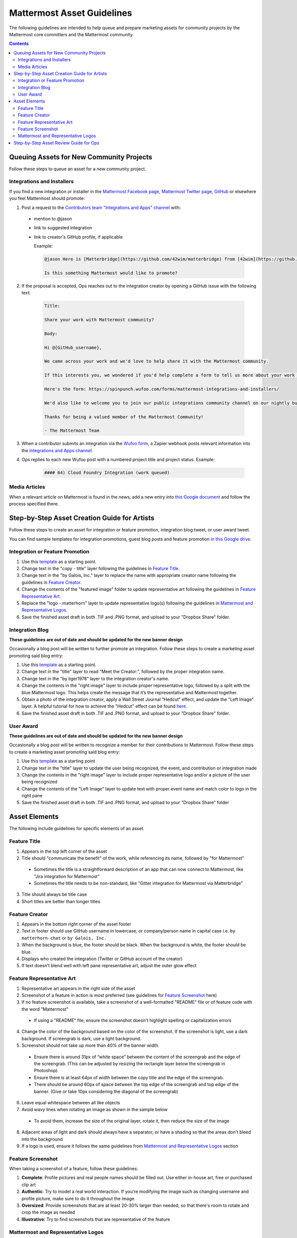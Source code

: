 ============================================================
Mattermost Asset Guidelines
============================================================

The following guidelines are intended to help queue and prepare marketing assets for community projects by the Mattermost core committers and the Mattermost community.

.. contents::
    :backlinks: top

Queuing Assets for New Community Projects
------------------------------------------

Follow these steps to queue an asset for a new community project.

Integrations and Installers
^^^^^^^^^^^^^^^^^^^^^^^^^^^^

If you find a new integration or installer in the `Mattermost Facebook page <https://www.facebook.com/MattermostHQ/?fref=ts>`_, `Mattermost Twitter page <https://twitter.com/mattermosthq>`_, `GitHub <https://github.com/search?utf8=%E2%9C%93&q=mattermost>`_ or elsewhere you feel Mattermost should promote:

1. Post a request to the `Contributors team "Integrations and Apps" channel <https://pre-release.mattermost.com/core/channels/integrations>`_ with:

  - mention to @jason
  - link to suggested integration
  - link to creator's GitHub profile, if applicable

    Example:

    .. code-block:: none

      @jason Here is [Matterbridge](https://github.com/42wim/matterbridge) from [42wim](https://github.com/42wim), which is a sample bridge between Mattermost, IRC, XMPP, Gitter and Slack.
      
      Is this something Mattermost would like to promote?

2. If the proposal is accepted, Ops reaches out to the integration creator by opening a GitHub issue with the following text:

    .. code-block:: none

      Title: 

      Share your work with Mattermost community?

      Body: 

      Hi @{GitHub_username}, 

      We came across your work and we'd love to help share it with the Mattermost community.

      If this interests you, we wondered if you'd help complete a form to tell us more about your work so we can promote it? 
      
      Here's the form: https://spinpunch.wufoo.com/forms/mattermost-integrations-and-installers/
      
      We'd also like to welcome you to join our public integrations community channel on our nightly build server: https://pre-release.mattermost.com/core/channels/integrations

      Thanks for being a valued member of the Mattermost Community!

      - The Mattermost Team

3. When a contributor submits an integration via the `Wufoo form <https://spinpunch.wufoo.com/forms/mattermost-integrations-and-installers/>`_, a Zapier webhook posts relevant information into the `Integrations and Apps channel <https://pre-release.mattermost.com/core/channels/integrations>`_.

4. Ops replies to each new Wufoo post with a numbered project title and project status. Example:

    .. code-block:: none

      #### 64) Cloud Foundry Integration (work queued)

Media Articles
^^^^^^^^^^^^^^^

When a relevant article on Mattermost is found in the news, add a new entry into `this Google document <https://docs.google.com/document/d/1kwCmn6JYeORdLV0noIk4iaxZx0iqR6OWUuzw5cZl6rA/edit>`_ and follow the process specified there.

Step-by-Step Asset Creation Guide for Artists
----------------------------------------------

Follow these steps to create an asset for integration or feature promotion, integration blog tweet, or user award tweet.

You can find sample templates for integration promotions, guest blog posts and feature promotion `in this Google drive <https://drive.google.com/drive/folders/0Bx-9w8QDFlfcdEdXM3N3Z1hsY2c>`_.

Integration or Feature Promotion
^^^^^^^^^^^^^^^^^^^^^^^^^^^^^^^^^

1. Use this `template <https://drive.google.com/file/d/0Bx-9w8QDFlfcVDZuOFduV2RKaXM/view?usp=sharing>`_ as a starting point.
2. Change text in the "copy - title" layer following the guidelines in `Feature Title`_.
3. Change text in the "by Galois, Inc." layer to replace the name with appropriate creator name following the guidelines in `Feature Creator`_.
4. Change the contents of the "featured image" folder to update representative art following the guidelines in `Feature Representative Art`_.
5. Replace the "logo - matterhorn" layer to update representative logo(s) following the guidelines in `Mattermost and Representative Logos`_.
6. Save the finished asset draft in both .TIF and .PNG format, and upload to your "Dropbox Share" folder.

Integration Blog
^^^^^^^^^^^^^^^^^

**These guidelines are out of date and should be updated for the new banner design**

Occasionally a blog post will be written to further promote an integration. Follow these steps to create a marketing asset promoting said blog entry:

1. Use this `template <https://drive.google.com/file/d/0Bx-9w8QDFlfcQURoRnF1YllZWWc/view?usp=sharing>`_ as a starting point.
2. Change text in the "title" layer to read “Meet the Creator:”, followed by the proper integration name.
3. Change text in the "by liger1978" layer to the integration creator's name.
4. Change the contents in the "right image" layer to include proper representative logo, followed by a split with the blue Mattermost logo. This helps create the message that it’s the representative and Mattermost together.
5. Obtain a photo of the integration creator, apply a Wall Street Journal “Hedcut” effect, and update the "Left Image" layer. A helpful tutorial for how to achieve the "Hedcut" effect can be found `here <http://www.alleba.com/blog/2006/12/20/photoshop-tutorial-the-hedcut-effect/>`_.
6. Save the finished asset draft in both .TIF and .PNG format, and upload to your "Dropbox Share" folder.

User Award
^^^^^^^^^^^

**These guidelines are out of date and should be updated for the new banner design**

Occasionally a blog post will be written to recognize a member for their contributions to Mattermost. Follow these steps to create a marketing asset promoting said blog entry:

1. Use this `template <https://www.dropbox.com/s/311qq6d17zvyhtj/20161118_minio_hackertoberfest.tif?dl=0>`_ as a starting point
2. Change text in the "title" layer to update the user being recognized, the event, and contribution or integration made
3. Change the contents in the "right image" layer to include proper representative logo and/or a picture of the user being recognized
4. Change the contents of the "Left Image" layer to update text with proper event name and match color to logo in the right pane
5. Save the finished asset draft in both .TIF and .PNG format, and upload to your "Dropbox Share" folder

Asset Elements
---------------

The following include guidelines for specific elements of an asset.

Feature Title
^^^^^^^^^^^^^^

1. Appears in the top left corner of the asset
2. Title should "communicate the benefit" of the work, while referencing its name, followed by "for Mattermost"
  
  - Sometimes the title is a straightforward description of an app that can now connect to Mattermost, like "Jira integration for Mattermost"
  - Sometimes the title needs to be non-standard, like "Gitter integration for Mattermost via Matterbridge"

3. Title should always be title case
4. Short titles are better than longer titles

Feature Creator
^^^^^^^^^^^^^^^^

1. Appears in the bottom right corner of the asset footer
2. Text in footer should use GitHub username in lowercase, or company/person name in capital case i.e. ``by matterhorn-chat`` or ``by Galois, Inc.``
3. When the background is blue, the footer should be black. When the background is white, the footer should be blue.
4. Displays who created the integration (Twitter or GitHub account of the creator)
5. If text doesn’t blend well with left pane representative art, adjust the outer glow effect

Feature Representative Art
^^^^^^^^^^^^^^^^^^^^^^^^^^^

1. Representative art appears in the right side of the asset
2. Screenshot of a feature in action is most preferred (see guidelines for `Feature Screenshot`_ here)
3. If no feature screenshot is available, take a screenshot of a well-formatted "README" file or of feature code with the word "Mattermost"

  - If using a "README" file, ensure the screenshot doesn't highlight spelling or capitalization errors
  
4. Change the color of the background based on the color of the screenshot. If the screenshot is light, use a dark background. If screengrab is dark, use a light background.
5. Screenshot should not take up more than 40% of the banner width.

  - Ensure there is around 31px of “white space” between the content of the screengrab and the edge of the screengrab. (This can be adjusted by resizing the rectangle layer below the screengrab in Photoshop)
  - Ensure there is at least 64px of width between the copy title and the edge of the screengrab.
  - There should be around 60px of space between the top edge of the screengrab and top edge of the banner. (Give or take 10px considering the diagonal of the screengrab)

6. Leave equal whitespace between all like objects
7. Avoid wavy lines when rotating an image as shown in the sample below

  .. image:: ../images/asset-guidelines-wavy-lines.png

  - To avoid them, increase the size of the original layer, rotate it, then reduce the size of the image

8. Adjacent areas of light and dark should always have a separator, or have a shading so that the areas don't bleed into the background
9. If a logo is used, ensure it follows the same guidelines from `Mattermost and Representative Logos`_ section

Feature Screenshot
^^^^^^^^^^^^^^^^^^^

When taking a screenshot of a feature, follow these guidelines:

1. **Complete**: Profile pictures and real people names should be filled out. Use either in-house art, free or purchased clip art
2. **Authentic**: Try to model a real world interaction. If you're modifying the image such as changing username and profile picture, make sure to do it throughout the image
3. **Oversized**: Provide screenshots that are at least 20-30% larger than needed, so that there's room to rotate and crop the image as needed
4. **Illustrative**: Try to find screenshots that are representative of the feature

Mattermost and Representative Logos
^^^^^^^^^^^^^^^^^^^^^^^^^^^^^^^^^^^^

1. Mattermost logo appears in the bottom left corner of the asset
2. Use white Mattermost logo on dark backgrounds and black Mattermost logo on light backgrounds.
3. Representative logo appears on the left side of the asset below the feature title
4. When the background color is dark, use the white/inverted version of company logo. When the background color is light, use the dark/primary version of company logo.

Step-by-Step Asset Review Guide for Ops
----------------------------------------

1. Upload the artists "work in progress" files to the `Archive Dropbox sub-folder <https://www.dropbox.com/home/marketing/Twitter/archive>`_ in `Twitter Marketing <https://www.dropbox.com/sh/13h55hakbvm7iva/AAARooC0rV8JCKBI_8VUj_tga?dl=0>`_
2. In the `Contributors team <https://pre-release.mattermost.com/core/channels/integrations>`_, find the appropriate conversation thread for the queued project, and add a comment mentioning @jason with the following:

  - Link to the image in Dropbox
  - Proposed tweet text with a note to specify whether or not the mention in the text is the Twitter handle of the user. 

    - `@username is the Twitter account of the GitHub user` if the text uses a Twitter username, or
    - `@username is NOT the Twitter account of GitHub user` if the text doesn't use a Twitter username

  - Proposed scheduled tweet date

    - Never schedule a tweet for the 16th or 22nd of any given month as these days are reserved for Mattermost and GitLab release announcements, respectively

  - .png version of the file for a quick preview

